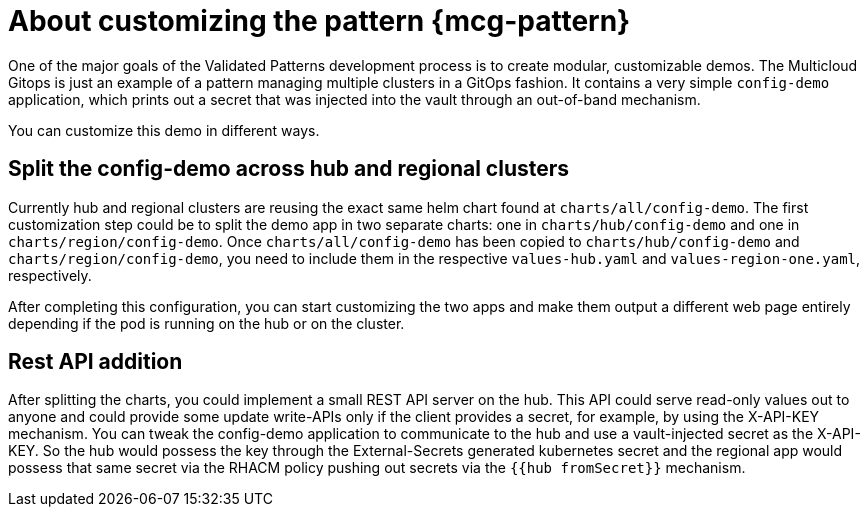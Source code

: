:_content-type: CONCEPT
:imagesdir: ../../images

[id="about-customizing-pattern-mcg"]
= About customizing the pattern {mcg-pattern}

One of the major goals of the Validated Patterns development process is to create modular, customizable demos. The Multicloud Gitops is just an example of a pattern managing multiple clusters in a GitOps fashion. It contains a very simple `config-demo` application, which prints out a secret that was injected into the vault through an out-of-band mechanism.

You can customize this demo in different ways.

[id="split-config-demo"]
== Split the config-demo across hub and regional clusters

Currently hub and regional clusters are reusing the exact same helm chart found at `charts/all/config-demo`. The first customization step could be to split the demo app in two separate charts: one in `charts/hub/config-demo` and one in `charts/region/config-demo`. Once `charts/all/config-demo` has been copied to `charts/hub/config-demo` and `charts/region/config-demo`, you need to include them in the respective `values-hub.yaml` and `values-region-one.yaml`, respectively.

After completing this configuration, you can start customizing the two apps and make them output a different web page entirely depending if the pod is running on the hub or on the cluster.

== Rest API addition

After splitting the charts, you could implement a small REST API server on the hub. This API could serve read-only values out to anyone and could provide some update write-APIs only if the client provides a secret, for example, by using the X-API-KEY mechanism. You can tweak the config-demo application to communicate to the hub and use a vault-injected secret as the X-API-KEY. So the hub would possess the key through the External-Secrets generated kubernetes secret and the regional app would possess that same secret via the RHACM policy pushing out secrets via the `{{hub fromSecret}}` mechanism.